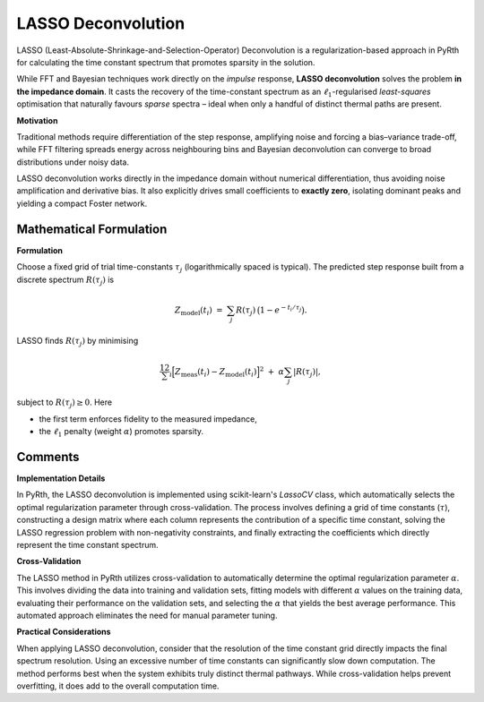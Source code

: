 LASSO Deconvolution
======================

LASSO (Least-Absolute-Shrinkage-and-Selection-Operator) Deconvolution is a regularization-based approach in PyRth for calculating the time constant spectrum that promotes sparsity in the solution.

While FFT and Bayesian techniques work directly on the
*impulse* response, **LASSO deconvolution**
solves the problem **in the impedance domain**.  
It casts the recovery of the time-constant spectrum as an
:math:`\ell_1`-regularised *least-squares* optimisation that
naturally favours *sparse* spectra – ideal when only a handful of distinct
thermal paths are present.

**Motivation**

Traditional methods require differentiation of the step response, amplifying
noise and forcing a bias–variance trade-off, while FFT filtering spreads energy
across neighbouring bins and Bayesian deconvolution can converge to broad distributions under noisy data.

LASSO deconvolution works directly in the impedance domain without numerical
differentiation, thus avoiding noise amplification and derivative bias. It also
explicitly drives small coefficients to **exactly zero**, isolating dominant
peaks and yielding a compact Foster network.

Mathematical Formulation
----------------------------

**Formulation**

Choose a fixed grid of trial time-constants
:math:`\tau_j` (logarithmically spaced is typical).
The predicted step response built from a
discrete spectrum :math:`R(\tau_j)` is

.. math::

   Z_\text{model}(t_i)
      \;=\;
   \sum_{j} R(\tau_j)\,\bigl(1-e^{-t_i/\tau_j}\bigr).

LASSO finds :math:`R(\tau_j)` by minimising

.. math::

   \frac12
   \sum_{i}
   \Bigl[
     Z_\text{meas}(t_i)
     -
     Z_\text{model}(t_i)
   \Bigr]^2
   \;+\;
   \alpha\sum_{j}\lvert R(\tau_j)\rvert,

subject to :math:`R(\tau_j)\ge 0`.  
Here

* the first term enforces fidelity to the measured impedance,
* the :math:`\ell_1` penalty (weight :math:`\alpha`) promotes sparsity.


Comments
----------------------------

**Implementation Details**

In PyRth, the LASSO deconvolution is implemented using scikit-learn's `LassoCV`
class, which automatically selects the optimal regularization parameter through
cross-validation. The process involves defining a grid of time constants (:math:`\tau`),
constructing a design matrix where each column represents the contribution of a specific
time constant, solving the LASSO regression problem with non-negativity constraints, and
finally extracting the coefficients which directly represent the time constant spectrum.

**Cross-Validation**

The LASSO method in PyRth utilizes cross-validation to automatically determine the
optimal regularization parameter :math:`\alpha`. This involves dividing the data
into training and validation sets, fitting models with different :math:`\alpha`
values on the training data, evaluating their performance on the validation sets,
and selecting the :math:`\alpha` that yields the best average performance. This
automated approach eliminates the need for manual parameter tuning.

**Practical Considerations**

When applying LASSO deconvolution, consider that the resolution of the
time constant grid directly impacts the final spectrum resolution. Using
an excessive number of time constants can significantly slow down computation.
The method performs best when the system exhibits truly distinct thermal pathways.
While cross-validation helps prevent overfitting, it does add to the
overall computation time.